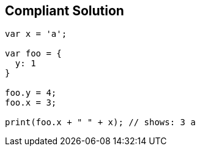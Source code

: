 == Compliant Solution

[source,text]
----
var x = 'a';

var foo = {
  y: 1
}

foo.y = 4;
foo.x = 3;

print(foo.x + " " + x); // shows: 3 a
----
